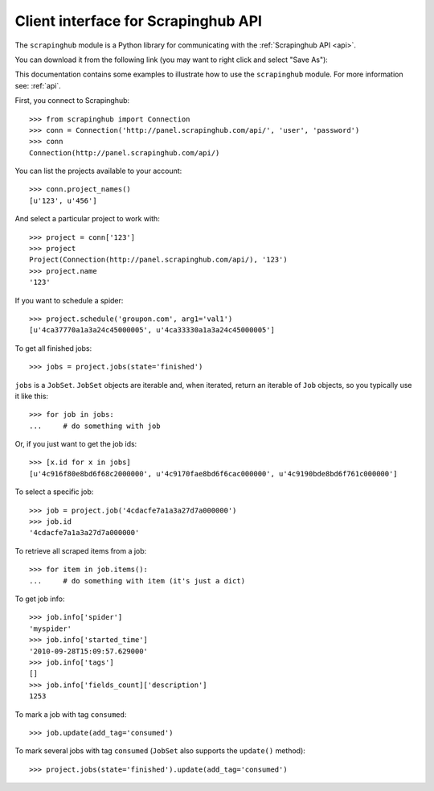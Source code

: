 ====================================
Client interface for Scrapinghub API
====================================

The ``scrapinghub`` module is a Python library for communicating with the
:ref:`Scrapinghub API <api>`.

You can download it from the following link (you may want to right click and
select "Save As"):

This documentation contains some examples to illustrate how to use the
``scrapinghub`` module. For more information see: :ref:`api`.


First, you connect to Scrapinghub::

    >>> from scrapinghub import Connection
    >>> conn = Connection('http://panel.scrapinghub.com/api/', 'user', 'password')
    >>> conn
    Connection(http://panel.scrapinghub.com/api/)

You can list the projects available to your account::

    >>> conn.project_names()
    [u'123', u'456']

And select a particular project to work with::

    >>> project = conn['123']
    >>> project
    Project(Connection(http://panel.scrapinghub.com/api/), '123')
    >>> project.name
    '123'


If you want to schedule a spider::

    >>> project.schedule('groupon.com', arg1='val1')
    [u'4ca37770a1a3a24c45000005', u'4ca33330a1a3a24c45000005']

To get all finished jobs::

    >>> jobs = project.jobs(state='finished')

``jobs`` is a ``JobSet``. ``JobSet`` objects are iterable and, when iterated,
return an iterable of ``Job`` objects, so you typically use it like this::

    >>> for job in jobs:
    ...     # do something with job

Or, if you just want to get the job ids::

    >>> [x.id for x in jobs]
    [u'4c916f80e8bd6f68c2000000', u'4c9170fae8bd6f6cac000000', u'4c9190bde8bd6f761c000000']

To select a specific job::

    >>> job = project.job('4cdacfe7a1a3a27d7a000000')
    >>> job.id
    '4cdacfe7a1a3a27d7a000000'

To retrieve all scraped items from a job::

    >>> for item in job.items():
    ...     # do something with item (it's just a dict)

To get job info::

    >>> job.info['spider']
    'myspider'
    >>> job.info['started_time']
    '2010-09-28T15:09:57.629000'
    >>> job.info['tags']
    []
    >>> job.info['fields_count]['description']
    1253

To mark a job with tag ``consumed``::

    >>> job.update(add_tag='consumed')

To mark several jobs with tag ``consumed`` (``JobSet`` also supports the
``update()`` method)::

    >>> project.jobs(state='finished').update(add_tag='consumed')
